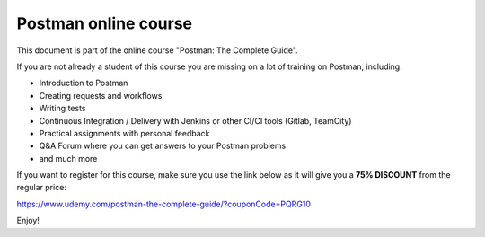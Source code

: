 ************************
Postman online course
************************

This document is part of the online course "Postman: The Complete Guide". 

If you are not already a student of this course you are missing on a lot of training on Postman, including:

- Introduction to Postman
- Creating requests and workflows 
- Writing tests
- Continuous Integration / Delivery with Jenkins or other CI/CI tools (Gitlab, TeamCity)
- Practical assignments with personal feedback
- Q&A Forum where you can get answers to your Postman problems
- and much more

If you want to register for this course, make sure you use the link below as it will give you a **75% DISCOUNT** from the regular price:

https://www.udemy.com/postman-the-complete-guide/?couponCode=PQRG10

Enjoy!
